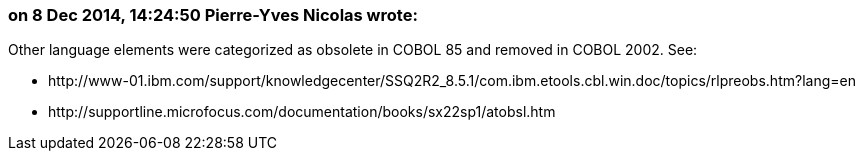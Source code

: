 === on 8 Dec 2014, 14:24:50 Pierre-Yves Nicolas wrote:
Other language elements were categorized as obsolete in COBOL 85 and removed in COBOL 2002. See:

* \http://www-01.ibm.com/support/knowledgecenter/SSQ2R2_8.5.1/com.ibm.etools.cbl.win.doc/topics/rlpreobs.htm?lang=en
* \http://supportline.microfocus.com/documentation/books/sx22sp1/atobsl.htm


